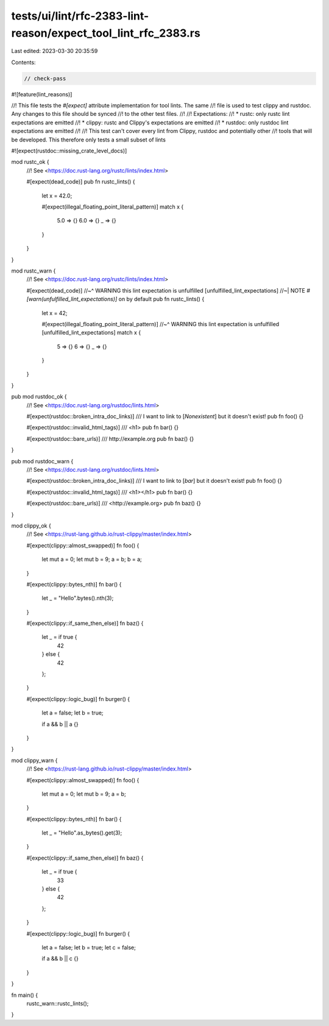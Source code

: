 tests/ui/lint/rfc-2383-lint-reason/expect_tool_lint_rfc_2383.rs
===============================================================

Last edited: 2023-03-30 20:35:59

Contents:

.. code-block:: rs

    // check-pass
#![feature(lint_reasons)]

//! This file tests the `#[expect]` attribute implementation for tool lints. The same
//! file is used to test clippy and rustdoc. Any changes to this file should be synced
//! to the other test files.
//!
//! Expectations:
//! * rustc: only rustc lint expectations are emitted
//! * clippy: rustc and Clippy's expectations are emitted
//! * rustdoc: only rustdoc lint expectations are emitted
//!
//! This test can't cover every lint from Clippy, rustdoc and potentially other
//! tools that will be developed. This therefore only tests a small subset of lints

#![expect(rustdoc::missing_crate_level_docs)]

mod rustc_ok {
    //! See <https://doc.rust-lang.org/rustc/lints/index.html>

    #[expect(dead_code)]
    pub fn rustc_lints() {
        let x = 42.0;

        #[expect(illegal_floating_point_literal_pattern)]
        match x {
            5.0 => {}
            6.0 => {}
            _ => {}
        }
    }
}

mod rustc_warn {
    //! See <https://doc.rust-lang.org/rustc/lints/index.html>

    #[expect(dead_code)]
    //~^ WARNING this lint expectation is unfulfilled [unfulfilled_lint_expectations]
    //~| NOTE `#[warn(unfulfilled_lint_expectations)]` on by default
    pub fn rustc_lints() {
        let x = 42;

        #[expect(illegal_floating_point_literal_pattern)]
        //~^ WARNING this lint expectation is unfulfilled [unfulfilled_lint_expectations]
        match x {
            5 => {}
            6 => {}
            _ => {}
        }
    }
}

pub mod rustdoc_ok {
    //! See <https://doc.rust-lang.org/rustdoc/lints.html>

    #[expect(rustdoc::broken_intra_doc_links)]
    /// I want to link to [`Nonexistent`] but it doesn't exist!
    pub fn foo() {}

    #[expect(rustdoc::invalid_html_tags)]
    /// <h1>
    pub fn bar() {}

    #[expect(rustdoc::bare_urls)]
    /// http://example.org
    pub fn baz() {}
}

pub mod rustdoc_warn {
    //! See <https://doc.rust-lang.org/rustdoc/lints.html>

    #[expect(rustdoc::broken_intra_doc_links)]
    /// I want to link to [`bar`] but it doesn't exist!
    pub fn foo() {}

    #[expect(rustdoc::invalid_html_tags)]
    /// <h1></h1>
    pub fn bar() {}

    #[expect(rustdoc::bare_urls)]
    /// <http://example.org>
    pub fn baz() {}
}

mod clippy_ok {
    //! See <https://rust-lang.github.io/rust-clippy/master/index.html>

    #[expect(clippy::almost_swapped)]
    fn foo() {
        let mut a = 0;
        let mut b = 9;
        a = b;
        b = a;
    }

    #[expect(clippy::bytes_nth)]
    fn bar() {
        let _ = "Hello".bytes().nth(3);
    }

    #[expect(clippy::if_same_then_else)]
    fn baz() {
        let _ = if true {
            42
        } else {
            42
        };
    }

    #[expect(clippy::logic_bug)]
    fn burger() {
        let a = false;
        let b = true;

        if a && b || a {}
    }
}

mod clippy_warn {
    //! See <https://rust-lang.github.io/rust-clippy/master/index.html>

    #[expect(clippy::almost_swapped)]
    fn foo() {
        let mut a = 0;
        let mut b = 9;
        a = b;
    }

    #[expect(clippy::bytes_nth)]
    fn bar() {
        let _ = "Hello".as_bytes().get(3);
    }

    #[expect(clippy::if_same_then_else)]
    fn baz() {
        let _ = if true {
            33
        } else {
            42
        };
    }

    #[expect(clippy::logic_bug)]
    fn burger() {
        let a = false;
        let b = true;
        let c = false;

        if a && b || c {}
    }
}

fn main() {
    rustc_warn::rustc_lints();
}


